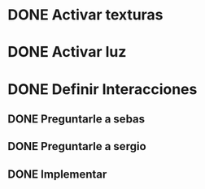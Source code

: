 * DONE Activar texturas
* DONE Activar luz
* DONE Definir Interacciones
** DONE Preguntarle a sebas
** DONE Preguntarle a sergio
** DONE Implementar
